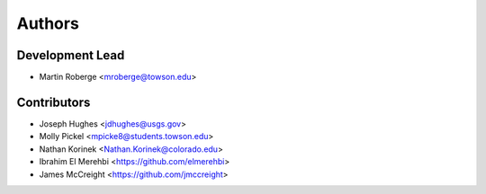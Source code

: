=======
Authors
=======

Development Lead
----------------

* Martin Roberge <mroberge@towson.edu>

Contributors
------------

* Joseph Hughes <jdhughes@usgs.gov>
* Molly Pickel <mpicke8@students.towson.edu>
* Nathan Korinek <Nathan.Korinek@colorado.edu>
* Ibrahim El Merehbi <https://github.com/elmerehbi>
* James McCreight <https://github.com/jmccreight>
